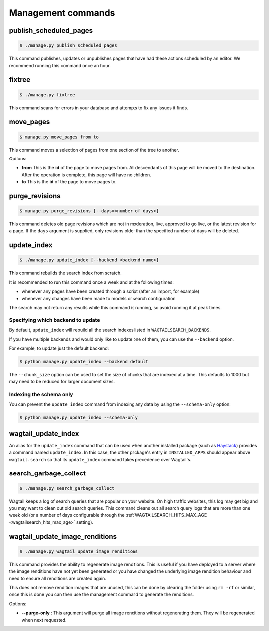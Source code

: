 .. _management_commands:

Management commands
===================


.. _publish_scheduled_pages:

publish_scheduled_pages
-----------------------

.. code-block:: console

    $ ./manage.py publish_scheduled_pages

This command publishes, updates or unpublishes pages that have had these actions scheduled by an editor. We recommend running this command once an hour.


.. _fixtree:

fixtree
-------

.. code-block:: console

    $ ./manage.py fixtree

This command scans for errors in your database and attempts to fix any issues it finds.


.. _move_pages:

move_pages
----------

.. code-block:: console

    $ manage.py move_pages from to

This command moves a selection of pages from one section of the tree to another.

Options:

- **from**
  This is the **id** of the page to move pages from. All descendants of this page will be moved to the destination. After the operation is complete, this page will have no children.

- **to**
  This is the **id** of the page to move pages to.


.. _purge_revisions:

purge_revisions
---------------

.. code-block:: console

    $ manage.py purge_revisions [--days=<number of days>]

This command deletes old page revisions which are not in moderation, live, approved to go live, or the latest
revision for a page. If the ``days`` argument is supplied, only revisions older than the specified number of
days will be deleted.


.. _update_index:

update_index
------------

.. code-block:: console

    $ ./manage.py update_index [--backend <backend name>]

This command rebuilds the search index from scratch.

It is recommended to run this command once a week and at the following times:

- whenever any pages have been created through a script (after an import, for example)
- whenever any changes have been made to models or search configuration

The search may not return any results while this command is running, so avoid running it at peak times.


Specifying which backend to update
``````````````````````````````````

By default, ``update_index`` will rebuild all the search indexes listed in ``WAGTAILSEARCH_BACKENDS``.

If you have multiple backends and would only like to update one of them, you can use the ``--backend`` option.

For example, to update just the default backend:

.. code-block:: console

    $ python manage.py update_index --backend default

The ``--chunk_size`` option can be used to set the size of chunks that are indexed at a time. This defaults to
1000 but may need to be reduced for larger document sizes.

Indexing the schema only
````````````````````````

You can prevent the ``update_index`` command from indexing any data by using the ``--schema-only`` option:

.. code-block:: console

    $ python manage.py update_index --schema-only


.. _wagtail_update_index:

wagtail_update_index
--------------------

An alias for the ``update_index`` command that can be used when another installed package (such as `Haystack <https://haystacksearch.org/>`_) provides a command named ``update_index``. In this case, the other package's entry in ``INSTALLED_APPS`` should appear above ``wagtail.search`` so that its ``update_index`` command takes precedence over Wagtail's.


.. _search_garbage_collect:

search_garbage_collect
----------------------

.. code-block:: console

    $ ./manage.py search_garbage_collect

Wagtail keeps a log of search queries that are popular on your website. On high traffic websites, this log may get big and you may want to clean out old search queries. This command cleans out all search query logs that are more than one week old (or a number of days configurable through the :ref:`WAGTAILSEARCH_HITS_MAX_AGE <wagtailsearch_hits_max_age>` setting).

.. _wagtail_update_image_renditions:

wagtail_update_image_renditions
-------------------------------

.. code-block:: console

    $ ./manage.py wagtail_update_image_renditions

This command provides the ability to regenerate image renditions.
This is useful if you have deployed to a server where the image renditions have not yet been generated or you have changed the underlying image rendition behaviour and need to ensure all renditions are created again.

This does not remove rendition images that are unused, this can be done by clearing the folder using ``rm -rf`` or similar, once this is done you can then use the management command to generate the renditions.

Options:

- **--purge-only** :
  This argument will purge all image renditions without regenerating them. They will be regenerated when next requested.
